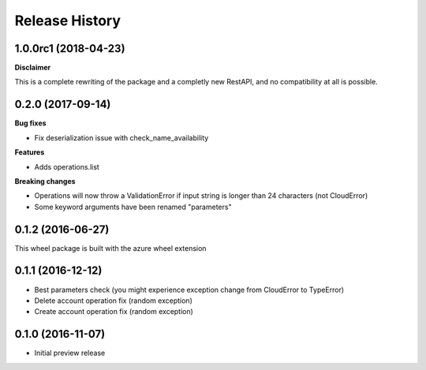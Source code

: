 .. :changelog:

Release History
===============

1.0.0rc1 (2018-04-23)
+++++++++++++++++++++

**Disclaimer**

This is a complete rewriting of the package and a completly new RestAPI,
and no compatibility at all is possible.

0.2.0 (2017-09-14)
++++++++++++++++++

**Bug fixes**

- Fix deserialization issue with check_name_availability

**Features**

- Adds operations.list

**Breaking changes**

- Operations will now throw a ValidationError if input string is longer than 24 characters (not CloudError)
- Some keyword arguments have been renamed "parameters"

0.1.2 (2016-06-27)
++++++++++++++++++

This wheel package is built with the azure wheel extension

0.1.1 (2016-12-12)
++++++++++++++++++

* Best parameters check (you might experience exception change from CloudError to TypeError)
* Delete account operation fix (random exception)
* Create account operation fix (random exception)

0.1.0 (2016-11-07)
++++++++++++++++++

* Initial preview release
